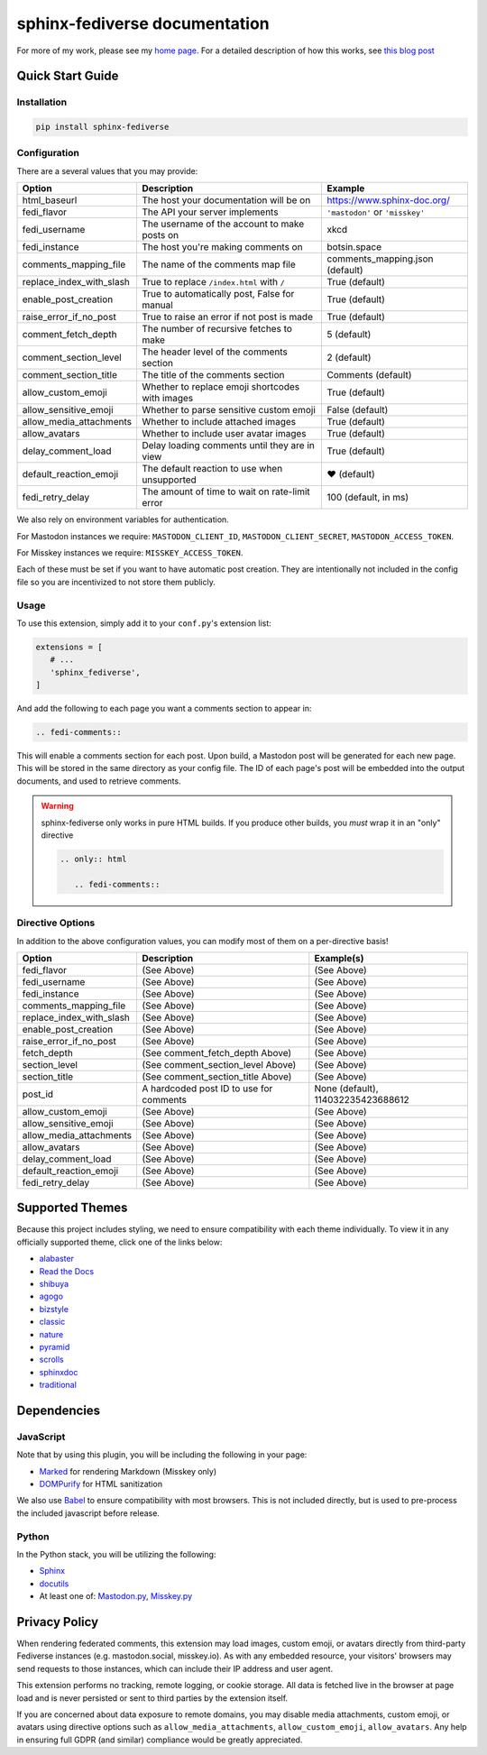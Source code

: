 sphinx-fediverse documentation
==============================

For more of my work, please see my `home page <https://oliviaappleton.com/>`__. For a detailed description of how this
works, see `this blog post <https://blog.oliviaappleton.com/posts/0005-sphinx-fediverse>`__

.. |downloads| image:: https://img.shields.io/pepy/dt/sphinx-fediverse?label=Downloads
   :alt: PyPI Total Downloads
   :target: https://pepy.tech/projects/sphinx-fediverse
.. |license| image:: https://img.shields.io/pypi/l/sphinx-fediverse?label=License
   :alt: PyPI License
   :target: https://pypi.org/project/sphinx-fediverse
.. |status| image:: https://img.shields.io/pypi/status/sphinx-fediverse?label=Status
   :alt: PyPI Status
   :target: https://pypi.org/project/sphinx-fediverse
.. |version| image:: https://img.shields.io/pypi/v/sphinx-fediverse?label=PyPi
   :alt: PyPI Version
   :target: https://pypi.org/project/sphinx-fediverse
.. |sponsors| image:: https://img.shields.io/github/sponsors/LivInTheLookingGlass?label=Sponsors
   :alt: GitHub Sponsors
   :target: https://github.com/LivInTheLookingGlass/sphinx-fediverse
.. |issues| image:: https://img.shields.io/github/issues/LivInTheLookingGlass/sphinx-fediverse?label=Issues
   :alt: Open GitHub Issues
   :target: https://github.com/LivInTheLookingGlass/sphinx-fediverse/issues
.. |prs| image:: https://img.shields.io/github/issues-pr/LivInTheLookingGlass/sphinx-fediverse?label=Pull%20Requests
   :alt: Open GitHub Pull Requests
   :target: https://github.com/LivInTheLookingGlass/sphinx-fediverse/pulls
.. |python| image:: https://img.shields.io/github/actions/workflow/status/LivInTheLookingGlass/sphinx-fediverse/python.yml?label=Py%20Tests
   :alt: GitHub Actions Workflow Status (Python)
   :target: https://github.com/LivInTheLookingGlass/sphinx-fediverse/actions/workflows/python.yml
.. |javascript| image:: https://img.shields.io/github/actions/workflow/status/LivInTheLookingGlass/sphinx-fediverse/javascript.yml?label=JS%20Tests
   :alt: GitHub Actions Workflow Status (JavaScript)
   :target: https://github.com/LivInTheLookingGlass/sphinx-fediverse/actions/workflows/javascript.yml
.. |python-lint| image:: https://img.shields.io/github/actions/workflow/status/LivInTheLookingGlass/sphinx-fediverse/python-lint.yml?label=Py%20Lint
   :alt: GitHub Actions Workflow Status (Python Lint)
   :target: https://github.com/LivInTheLookingGlass/sphinx-fediverse/actions/workflows/python-lint.yml
.. |javascript-lint| image:: https://img.shields.io/github/actions/workflow/status/LivInTheLookingGlass/sphinx-fediverse/eslint.yml?label=JS%20Lint
   :alt: GitHub Actions Workflow Status (JavaScript Lint)
   :target: https://github.com/LivInTheLookingGlass/sphinx-fediverse/actions/workflows/eslint.yml
.. |codecov| image:: https://img.shields.io/codecov/c/github/LivInTheLookingGlass/sphinx-fediverse?label=Coverage
   :alt: Code Coverage (Overall)
   :target: https://app.codecov.io/gh/LivInTheLookingGlass/sphinx-fediverse/tree/main/
.. |codecov-py| image:: https://img.shields.io/codecov/c/github/LivInTheLookingGlass/sphinx-fediverse?flag=Python&label=Coverage%20(Py)
   :alt: Code Coverage (Python)
   :target: https://app.codecov.io/gh/LivInTheLookingGlass/sphinx-fediverse/tree/main?flags%5B0%5D=Python
.. |codecov-js| image:: https://img.shields.io/codecov/c/github/LivInTheLookingGlass/sphinx-fediverse?flag=JavaScript&label=Coverage%20(JS)
   :alt: Code Coverage (JavaScript)
   :target: https://app.codecov.io/gh/LivInTheLookingGlass/sphinx-fediverse/tree/main?flags%5B0%5D=JavaScript

| |license| |status| |version| |downloads|
| |python| |javascript| |python-lint| |javascript-lint|
| |codecov| |codecov-py| |codecov-js|
| |issues| |prs| |sponsors|

.. first-cut

Quick Start Guide
~~~~~~~~~~~~~~~~~

Installation
------------

.. code:: bash

   pip install sphinx-fediverse

Configuration
-------------

There are a several values that you may provide:

.. table::

   ========================  ===============================================  ===============================
   Option                    Description                                      Example
   ========================  ===============================================  ===============================
   html_baseurl              The host your documentation will be on           https://www.sphinx-doc.org/
   fedi_flavor               The API your server implements                   ``'mastodon'`` or ``'misskey'``
   fedi_username             The username of the account to make posts on     xkcd
   fedi_instance             The host you're making comments on               botsin.space
   comments_mapping_file     The name of the comments map file                comments_mapping.json (default)
   replace_index_with_slash  True to replace ``/index.html`` with ``/``       True (default)
   enable_post_creation      True to automatically post, False for manual     True (default)
   raise_error_if_no_post    True to raise an error if not post is made       True (default)
   comment_fetch_depth       The number of recursive fetches to make          5 (default)
   comment_section_level     The header level of the comments section         2 (default)
   comment_section_title     The title of the comments section                Comments (default)
   allow_custom_emoji        Whether to replace emoji shortcodes with images  True (default)
   allow_sensitive_emoji     Whether to parse sensitive custom emoji          False (default)
   allow_media_attachments   Whether to include attached images               True (default)
   allow_avatars             Whether to include user avatar images            True (default)
   delay_comment_load        Delay loading comments until they are in view    True (default)
   default_reaction_emoji    The default reaction to use when unsupported     ❤ (default)
   fedi_retry_delay          The amount of time to wait on rate-limit error   100 (default, in ms)
   ========================  ===============================================  ===============================

We also rely on environment variables for authentication.

For Mastodon instances we require: ``MASTODON_CLIENT_ID``, ``MASTODON_CLIENT_SECRET``, ``MASTODON_ACCESS_TOKEN``.

For Misskey instances we require: ``MISSKEY_ACCESS_TOKEN``.

Each of these must be set if you want to have automatic post creation. They are
intentionally not included in the config file so you are incentivized to not store them publicly.

Usage
-----

To use this extension, simply add it to your ``conf.py``'s extension list:

.. code:: python

   extensions = [
      # ...
      'sphinx_fediverse',
   ]

And add the following to each page you want a comments section to appear in:

.. code:: reStructuredText

   .. fedi-comments::

This will enable a comments section for each post. Upon build, a Mastodon post will be generated for each new page.
This will be stored in the same directory as your config file. The ID of each page's post will be embedded into the
output documents, and used to retrieve comments.

.. warning::

   sphinx-fediverse only works in pure HTML builds. If you produce other builds, you *must* wrap it in an "only" directive

   .. code:: reStructuredText

      .. only:: html

         .. fedi-comments::

Directive Options
-----------------

In addition to the above configuration values, you can modify most of them on a per-directive basis!

.. table::

   ========================  ============================================  ==================================
   Option                    Description                                   Example(s)
   ========================  ============================================  ==================================
   fedi_flavor               (See Above)                                   (See Above)
   fedi_username             (See Above)                                   (See Above)
   fedi_instance             (See Above)                                   (See Above)
   comments_mapping_file     (See Above)                                   (See Above)
   replace_index_with_slash  (See Above)                                   (See Above)
   enable_post_creation      (See Above)                                   (See Above)
   raise_error_if_no_post    (See Above)                                   (See Above)
   fetch_depth               (See comment_fetch_depth Above)               (See Above)
   section_level             (See comment_section_level Above)             (See Above)
   section_title             (See comment_section_title Above)             (See Above)
   post_id                   A hardcoded post ID to use for comments       None (default), 114032235423688612
   allow_custom_emoji        (See Above)                                   (See Above)
   allow_sensitive_emoji     (See Above)                                   (See Above)
   allow_media_attachments   (See Above)                                   (See Above)
   allow_avatars             (See Above)                                   (See Above)
   delay_comment_load        (See Above)                                   (See Above)
   default_reaction_emoji    (See Above)                                   (See Above)
   fedi_retry_delay          (See Above)                                   (See Above)
   ========================  ============================================  ==================================

Supported Themes
~~~~~~~~~~~~~~~~

Because this project includes styling, we need to ensure compatibility with each theme individually. To view it in any
officially supported theme, click one of the links below:

- `alabaster <https://sphinx-fediverse.oliviaappleton.com/alabaster/>`_
- `Read the Docs <https://sphinx-fediverse.oliviaappleton.com/sphinx_rtd_theme/>`_
- `shibuya <https://sphinx-fediverse.oliviaappleton.com/shibuya/>`_
- `agogo <https://sphinx-fediverse.oliviaappleton.com/agogo/>`_
- `bizstyle <https://sphinx-fediverse.oliviaappleton.com/bizstyle/>`_
- `classic <https://sphinx-fediverse.oliviaappleton.com/classic/>`_
- `nature <https://sphinx-fediverse.oliviaappleton.com/nature/>`_
- `pyramid <https://sphinx-fediverse.oliviaappleton.com/pyramid/>`_
- `scrolls <https://sphinx-fediverse.oliviaappleton.com/scrolls/>`_
- `sphinxdoc <https://sphinx-fediverse.oliviaappleton.com/sphinxdoc/>`_
- `traditional <https://sphinx-fediverse.oliviaappleton.com/traditional/>`_

Dependencies
~~~~~~~~~~~~

JavaScript
----------

Note that by using this plugin, you will be including the following in your page:

- `Marked <https://marked.js.org/>`_ for rendering Markdown (Misskey only)
- `DOMPurify <https://github.com/cure53/DOMPurify>`_ for HTML sanitization

We also use `Babel <https://babeljs.io/>`_ to ensure compatibility with most browsers. This is not included directly,
but is used to pre-process the included javascript before release.

Python
------

In the Python stack, you will be utilizing the following:

- `Sphinx <https://www.sphinx-doc.org/>`_
- `docutils <https://docutils.sourceforge.io/>`_
- At least one of: `Mastodon.py <https://github.com/halcy/Mastodon.py>`_, `Misskey.py <https://github.com/YuzuRyo61/Misskey.py>`_

Privacy Policy
~~~~~~~~~~~~~~

When rendering federated comments, this extension may load images, custom emoji, or avatars directly from third-party
Fediverse instances (e.g. mastodon.social, misskey.io). As with any embedded resource, your visitors' browsers may send
requests to those instances, which can include their IP address and user agent.

This extension performs no tracking, remote logging, or cookie storage. All data is fetched live in the browser at page
load and is never persisted or sent to third parties by the extension itself.

If you are concerned about data exposure to remote domains, you may disable media attachments, custom emoji, or avatars
using directive options such as ``allow_media_attachments``, ``allow_custom_emoji``, ``allow_avatars``. Any help in
ensuring full GDPR (and similar) compliance would be greatly appreciated.
